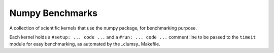 ================
Numpy Benchmarks
================

A collection of scientific kernels that use the numpy package, for benchmarking
purpose.

Each kernel holds a ``#setup: ... code ...`` and a ``#run: ... code ...``
comment line to be passed to the ``timeit`` module for easy benchmarking, as
automated by the _clumsy_ Makefile.
